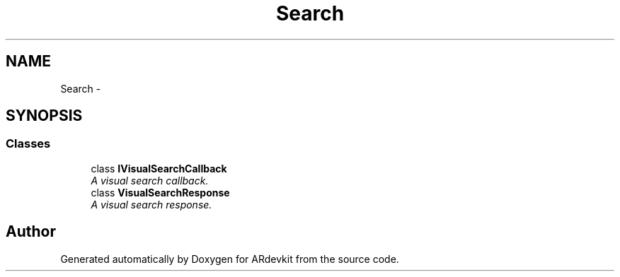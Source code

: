 .TH "Search" 3 "Wed Dec 18 2013" "Version 0.1" "ARdevkit" \" -*- nroff -*-
.ad l
.nh
.SH NAME
Search \- 
.SH SYNOPSIS
.br
.PP
.SS "Classes"

.in +1c
.ti -1c
.RI "class \fBIVisualSearchCallback\fP"
.br
.RI "\fIA visual search callback\&. \fP"
.ti -1c
.RI "class \fBVisualSearchResponse\fP"
.br
.RI "\fIA visual search response\&. \fP"
.in -1c
.SH "Author"
.PP 
Generated automatically by Doxygen for ARdevkit from the source code\&.
